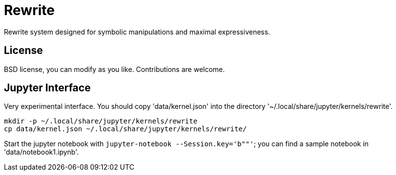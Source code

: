 = Rewrite
:toc: macro
:source-highlighter: pygments

Rewrite system designed for symbolic manipulations and maximal expressiveness.

== License

BSD license, you can modify as you like. Contributions are welcome.

== Jupyter Interface

Very experimental interface. You should copy 'data/kernel.json' into
the directory '~/.local/share/jupyter/kernels/rewrite'.

----
mkdir -p ~/.local/share/jupyter/kernels/rewrite
cp data/kernel.json ~/.local/share/jupyter/kernels/rewrite/
----

Start the jupyter notebook with `jupyter-notebook --Session.key='b""'`;
you can find a sample notebook in 'data/notebook1.ipynb'.
